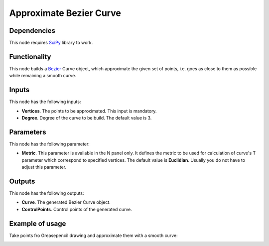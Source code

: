 Approximate Bezier Curve
========================

Dependencies
------------

This node requires SciPy_ library to work.

.. _SciPy: https://scipy.org/

Functionality
-------------

This node builds a Bezier_ Curve object, which approximate the given set of
points, i.e. goes as close to them as possible while remaining a smooth curve.

.. _Bezier: https://en.wikipedia.org/wiki/B%C3%A9zier_curve

Inputs
------

This node has the following inputs:

* **Vertices**. The points to be approximated. This input is mandatory.
* **Degree**. Degree of the curve to be build. The default value is 3.

Parameters
----------

This node has the following parameter:

* **Metric**. This parameter is available in the N panel only. It defines the
  metric to be used for calculation of curve's T parameter which correspond to
  specified vertices. The default value is **Euclidian**. Usually you do not
  have to adjust this parameter.

Outputs
-------

This node has the following outputs:

* **Curve**. The generated Bezier Curve object.
* **ControlPoints**. Control points of the generated curve.

Example of usage
----------------

Take points fro Greasepencil drawing and approximate them with a smooth curve:

.. image:: https://user-images.githubusercontent.com/284644/86514558-7fc9ee00-be2c-11ea-8399-811e14ba38b7.png

